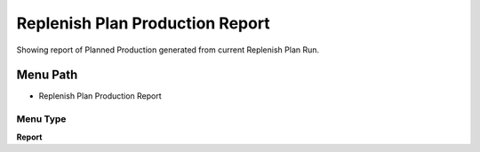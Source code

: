 
.. _functional-guide/menu/menu-replenish-plan-production-report:

================================
Replenish Plan Production Report
================================

Showing report of Planned Production generated from current Replenish Plan Run.

Menu Path
=========


* Replenish Plan Production Report

Menu Type
---------
\ **Report**\ 

